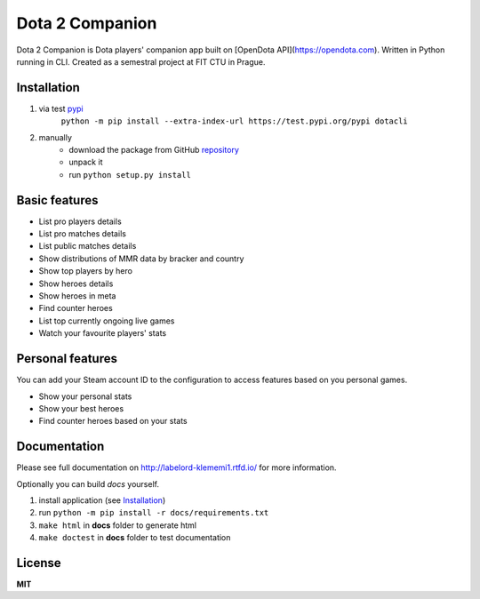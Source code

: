 Dota 2 Companion
================

Dota 2 Companion is Dota players' companion app built on [OpenDota API](https://opendota.com). Written in Python running in CLI. Created as a semestral project at FIT CTU in Prague.


Installation
------------

1. via test pypi_
    ``python -m pip install --extra-index-url https://test.pypi.org/pypi dotacli``

2. manually
    - download the package from GitHub repository_
    - unpack it
    - run ``python setup.py install``

.. _pypi: https://test.pypi.org
.. _repository: https://github.com/klememi/dota-helper


Basic features
--------------

- List pro players details
- List pro matches details
- List public matches details
- Show distributions of MMR data by bracker and country
- Show top players by hero
- Show heroes details
- Show heroes in meta
- Find counter heroes
- List top currently ongoing live games
- Watch your favourite players' stats


Personal features
-----------------

You can add your Steam account ID to the configuration to access features based on you personal games.

- Show your personal stats
- Show your best heroes
- Find counter heroes based on your stats


Documentation
-------------

Please see full documentation on http://labelord-klememi1.rtfd.io/ for more information.

Optionally you can build *docs* yourself.

1. install application (see `Installation`_)
2. run ``python -m pip install -r docs/requirements.txt``
3. ``make html`` in **docs** folder to generate html
4. ``make doctest`` in **docs** folder to test documentation

License
-------

**MIT**

